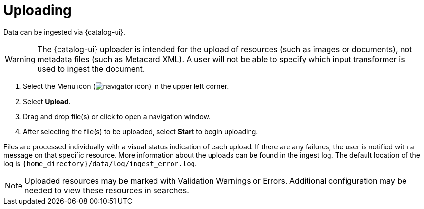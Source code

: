 :title: Uploading
:type: using
:status: published
:parent: Using {catalog-ui}
:summary: Uploading from {catalog-ui}
:order: 03

= Uploading

Data can be ingested via {catalog-ui}.

[WARNING]
====
The {catalog-ui} uploader is intended for the upload of resources (such as images or documents), not metadata files (such as Metacard XML).
A user will not be able to specify which input transformer is used to ingest the document.
====

. Select the Menu icon (image:navigator-icon.png[]) in the upper left corner.
. Select *Upload*.
. Drag and drop file(s) or click to open a navigation window.
. After selecting the file(s) to be uploaded, select *Start* to begin uploading.

Files are processed individually with a visual status indication of each upload.
If there are any failures, the user is notified with a message on that specific resource.
More information about the uploads can be found in the ingest log.
The default location of the log is `{home_directory}/data/log/ingest_error.log`.

[NOTE]
====
Uploaded resources may be marked with Validation Warnings or Errors.
Additional configuration may be needed to view these resources in searches.
====
